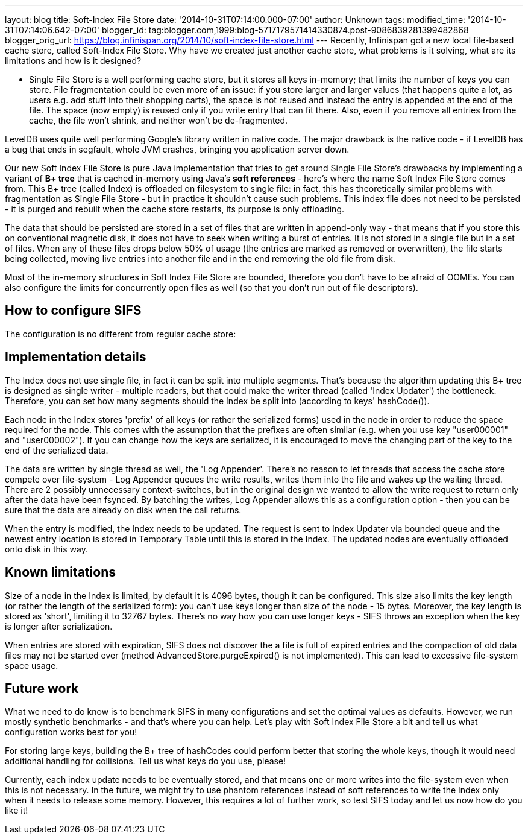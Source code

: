 ---
layout: blog
title: Soft-Index File Store
date: '2014-10-31T07:14:00.000-07:00'
author: Unknown
tags: 
modified_time: '2014-10-31T07:14:06.642-07:00'
blogger_id: tag:blogger.com,1999:blog-5717179571414330874.post-9086839281399482868
blogger_orig_url: https://blog.infinispan.org/2014/10/soft-index-file-store.html
---
Recently, Infinispan got a new local file-based cache store, called
Soft-Index File Store. Why have we created just another cache store,
what problems is it solving, what are its limitations and how is it
designed?

** Single File Store is a well performing cache store, but it stores all
keys in-memory; that limits the number of keys you can store. File
fragmentation could be even more of an issue: if you store larger and
larger values (that happens quite a lot, as users e.g. add stuff into
their shopping carts), the space is not reused and instead the entry is
appended at the end of the file. The space (now empty) is reused only if
you write entry that can fit there. Also, even if you remove all entries
from the cache, the file won't shrink, and neither won't be
de-fragmented.

LevelDB uses quite well performing Google's library written in native
code. The major drawback is the native code - if LevelDB has a bug that
ends in segfault, whole JVM crashes, bringing you application server
down.

Our new Soft Index File Store is pure Java implementation that tries to
get around Single File Store's drawbacks by implementing a variant of
*B+ tree* that is cached in-memory using Java's *soft references* -
here's where the name Soft Index File Store comes from. This B+ tree
(called Index) is offloaded on filesystem to single file: in fact, this
has theoretically similar problems with fragmentation as Single File
Store - but in practice it shouldn't cause such problems. This index
file does not need to be persisted - it is purged and rebuilt when the
cache store restarts, its purpose is only offloading.

The data that should be persisted are stored in a set of files that are
written in append-only way - that means that if you store this on
conventional magnetic disk, it does not have to seek when writing a
burst of entries. It is not stored in a single file but in a set of
files. When any of these files drops below 50% of usage (the entries are
marked as removed or overwritten), the file starts being collected,
moving live entries into another file and in the end removing the old
file from disk.

Most of the in-memory structures in Soft Index File Store are bounded,
therefore you don't have to be afraid of OOMEs. You can also configure
the limits for concurrently open files as well (so that you don't run
out of file descriptors).

== How to configure SIFS

The configuration is no different from regular cache store:



== Implementation details

The Index does not use single file, in fact it can be split into
multiple segments. That's because the algorithm updating this B+ tree is
designed as single writer - multiple readers, but that could make the
writer thread (called 'Index Updater') the bottleneck. Therefore, you
can set how many segments should the Index be split into (according to
keys' hashCode()).

Each node in the Index stores 'prefix' of all keys (or rather the
serialized forms) used in the node in order to reduce the space required
for the node. This comes with the assumption that the prefixes are often
similar (e.g. when you use key "user000001" and "user000002"). If you
can change how the keys are serialized, it is encouraged to move the
changing part of the key to the end of the serialized data.

The data are written by single thread as well, the 'Log Appender'.
There's no reason to let threads that access the cache store compete
over file-system - Log Appender queues the write results, writes them
into the file and wakes up the waiting thread. There are 2 possibly
unnecessary context-switches, but in the original design we wanted to
allow the write request to return only after the data have been fsynced.
By batching the writes, Log Appender allows this as a configuration
option - then you can be sure that the data are already on disk when the
call returns.

When the entry is modified, the Index needs to be updated. The request
is sent to Index Updater via bounded queue and the newest entry location
is stored in Temporary Table until this is stored in the Index. The
updated nodes are eventually offloaded onto disk in this way.

== Known limitations

Size of a node in the Index is limited, by default it is 4096 bytes,
though it can be configured. This size also limits the key length (or
rather the length of the serialized form): you can't use keys longer
than size of the node - 15 bytes. Moreover, the key length is stored as
'short', limiting it to 32767 bytes. There's no way how you can use
longer keys - SIFS throws an exception when the key is longer after
serialization.

When entries are stored with expiration, SIFS does not discover the a
file is full of expired entries and the compaction of old data files may
not be started ever (method AdvancedStore.purgeExpired() is not
implemented). This can lead to excessive file-system space usage.

== Future work

What we need to do know is to benchmark SIFS in many configurations and
set the optimal values as defaults. However, we run mostly synthetic
benchmarks - and that's where you can help. Let's play with Soft Index
File Store a bit and tell us what configuration works best for you!

For storing large keys, building the B+ tree of hashCodes could perform
better that storing the whole keys, though it would need additional
handling for collisions. Tell us what keys do you use, please!

Currently, each index update needs to be eventually stored, and that
means one or more writes into the file-system even when this is not
necessary. In the future, we might try to use phantom references instead
of soft references to write the Index only when it needs to release some
memory. However, this requires a lot of further work, so test SIFS today
and let us now how do you like it!

